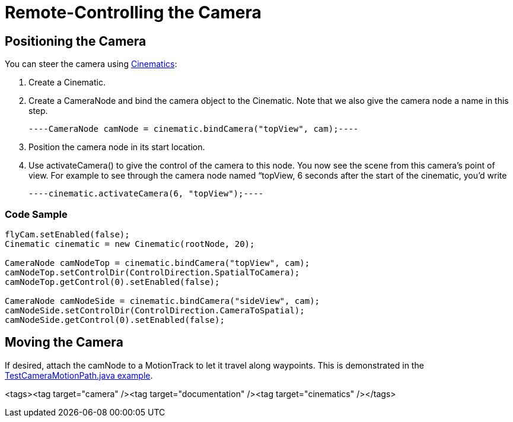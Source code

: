 

= Remote-Controlling the Camera


== Positioning the Camera

You can steer the camera using <<cinematics#,Cinematics>>:


.  Create a Cinematic.
.  Create a CameraNode and bind the camera object to the Cinematic. Note that we also give the camera node a name in this step. 
[source,java]
----CameraNode camNode = cinematic.bindCamera("topView", cam);----
.  Position the camera node in its start location.
.  Use activateCamera() to give the control of the camera to this node. You now see the scene from this camera's point of view. For example to see through the camera node named “topView, 6 seconds after the start of the cinematic, you'd write 
[source,java]
----cinematic.activateCamera(6, "topView");----


=== Code Sample

[source,java]
----
flyCam.setEnabled(false);
Cinematic cinematic = new Cinematic(rootNode, 20);

CameraNode camNodeTop = cinematic.bindCamera("topView", cam);
camNodeTop.setControlDir(ControlDirection.SpatialToCamera);
camNodeTop.getControl(0).setEnabled(false);

CameraNode camNodeSide = cinematic.bindCamera("sideView", cam);
camNodeSide.setControlDir(ControlDirection.CameraToSpatial);
camNodeSide.getControl(0).setEnabled(false);
----

== Moving the Camera

If desired, attach the camNode to a MotionTrack to let it travel along waypoints. This is demonstrated in the link:http://code.google.com/p/jmonkeyengine/source/browse/trunk/engine/src/test/jme3test/animation/TestCinematic.java[TestCameraMotionPath.java example].

<tags><tag target="camera" /><tag target="documentation" /><tag target="cinematics" /></tags>

